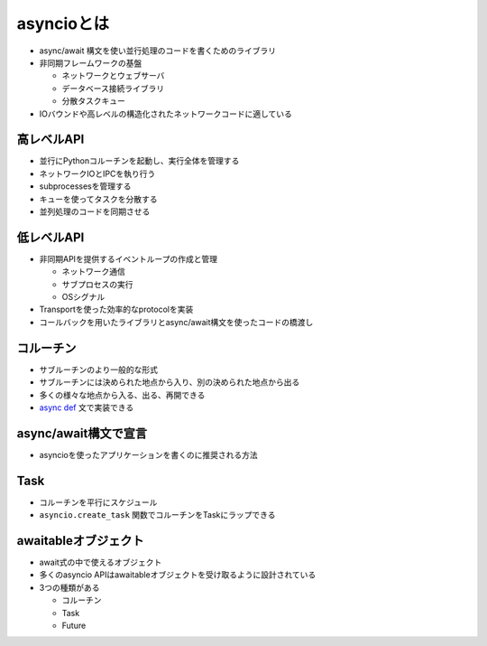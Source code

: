 asyncioとは
===========

- async/await 構文を使い並行処理のコードを書くためのライブラリ
- 非同期フレームワークの基盤

  - ネットワークとウェブサーバ
  - データベース接続ライブラリ
  - 分散タスクキュー

- IOバウンドや高レベルの構造化されたネットワークコードに適している

高レベルAPI
-----------

- 並行にPythonコルーチンを起動し、実行全体を管理する
- ネットワークIOとIPCを執り行う
- subprocessesを管理する
- キューを使ってタスクを分散する
- 並列処理のコードを同期させる

低レベルAPI
-----------

- 非同期APIを提供するイベントループの作成と管理

  - ネットワーク通信
  - サブプロセスの実行
  - OSシグナル

- Transportを使った効率的なprotocolを実装
- コールバックを用いたライブラリとasync/await構文を使ったコードの橋渡し

コルーチン
----------

- サブルーチンのより一般的な形式
- サブルーチンには決められた地点から入り、別の決められた地点から出る
- 多くの様々な地点から入る、出る、再開できる
- `async def <https://docs.python.org/ja/3/reference/compound_stmts.html#async-def>`_ 文で実装できる

async/await構文で宣言
---------------------

- asyncioを使ったアプリケーションを書くのに推奨される方法

.. code-block:: python
   :linenos:

   import asyncio

   async def main():
      print('hello')
      await asyncio.sleep(1)
      print('world')

   asyncio.run(main())

Task
-----

- コルーチンを平行にスケジュール
- ``asyncio.create_task`` 関数でコルーチンをTaskにラップできる


awaitableオブジェクト
---------------------

- await式の中で使えるオブジェクト
- 多くのasyncio APIはawaitableオブジェクトを受け取るように設計されている
- 3つの種類がある

  - コルーチン
  - Task
  - Future